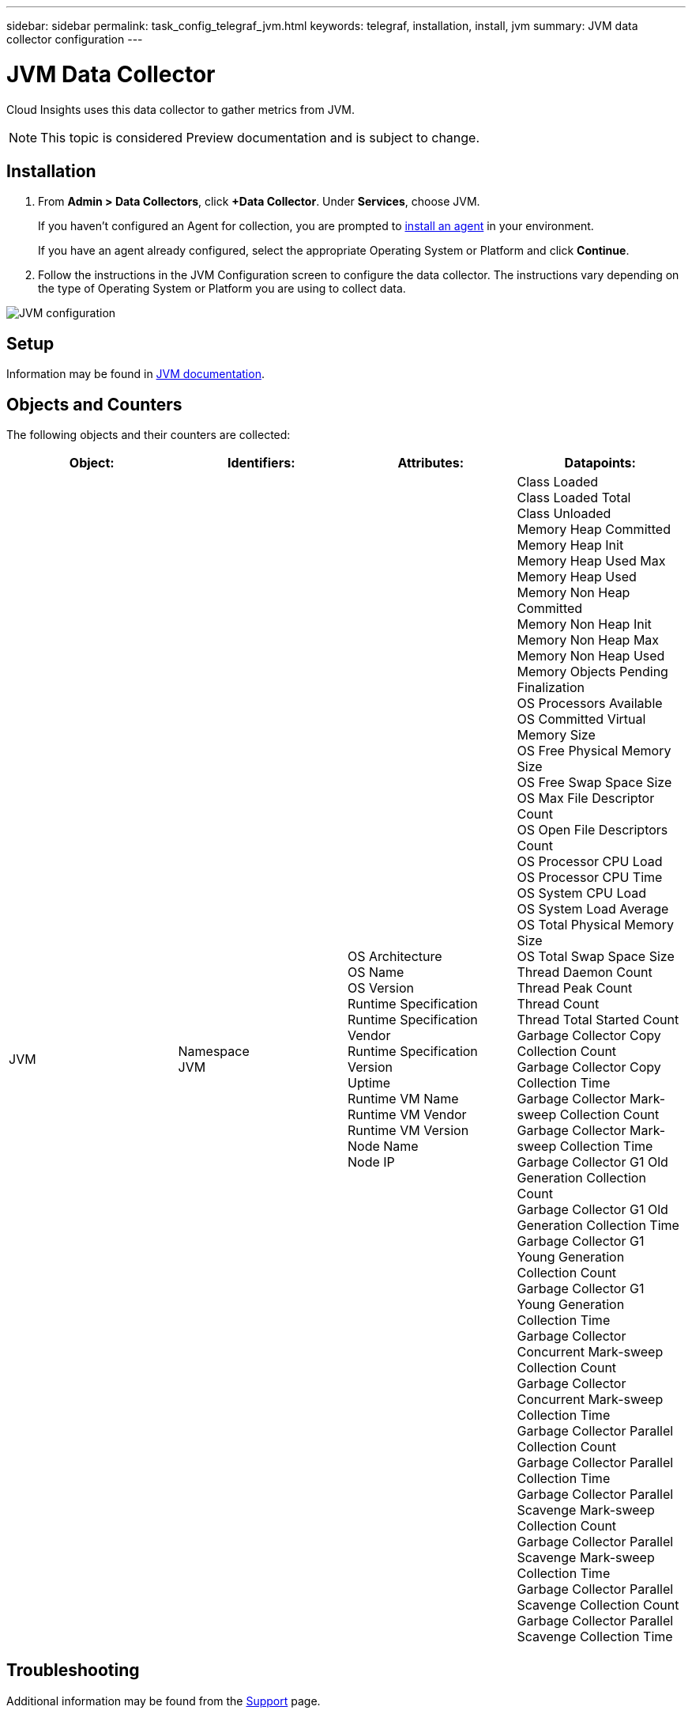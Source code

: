 ---
sidebar: sidebar
permalink: task_config_telegraf_jvm.html
keywords: telegraf, installation, install, jvm
summary: JVM data collector configuration
---

= JVM Data Collector

:toc: macro
:hardbreaks:
:toclevels: 1
:nofooter:
:icons: font
:linkattrs:
:imagesdir: ./media/

[.lead]
Cloud Insights uses this data collector to gather metrics from JVM.

NOTE: This topic is considered Preview documentation and is subject to change.

== Installation

. From *Admin > Data Collectors*, click *+Data Collector*. Under *Services*, choose JVM.
+
If you haven't configured an Agent for collection, you are prompted to link:task_config_telegraf_agent.html[install an agent] in your environment.
+
If you have an agent already configured, select the appropriate Operating System or Platform and click *Continue*.

. Follow the instructions in the JVM Configuration screen to configure the data collector. The instructions vary depending on the type of Operating System or Platform you are using to collect data. 
//The example below shows the instructions for Linux:

image:JVMDCConfigLinux.png[JVM configuration]

== Setup

Information may be found in link:https://docs.oracle.com/javase/specs/jvms/se7/html/index.html[JVM documentation].

== Objects and Counters

The following objects and their counters are collected:

[cols="<.<,<.<,<.<,<.<"]
|===
|Object:|Identifiers:|Attributes: |Datapoints:

|JVM

|Namespace
JVM

|OS Architecture
OS Name
OS Version
Runtime Specification
Runtime Specification Vendor
Runtime Specification Version
Uptime
Runtime VM Name
Runtime VM Vendor
Runtime VM Version
Node Name
Node IP

|Class Loaded
Class Loaded Total
Class Unloaded
Memory Heap Committed
Memory Heap Init
Memory Heap Used Max
Memory Heap Used
Memory Non Heap Committed
Memory Non Heap Init
Memory Non Heap Max
Memory Non Heap Used
Memory Objects Pending Finalization
OS Processors Available
OS Committed Virtual Memory Size
OS Free Physical Memory Size
OS Free Swap Space Size
OS Max File Descriptor Count
OS Open File Descriptors Count
OS Processor CPU Load
OS Processor CPU Time
OS System CPU Load
OS System Load Average
OS Total Physical Memory Size
OS Total Swap Space Size
Thread Daemon Count
Thread Peak Count
Thread Count
Thread Total Started Count
Garbage Collector Copy Collection Count
Garbage Collector Copy Collection Time
Garbage Collector Mark-sweep Collection Count
Garbage Collector Mark-sweep Collection Time
Garbage Collector G1 Old Generation Collection Count
Garbage Collector G1 Old Generation Collection Time
Garbage Collector G1 Young Generation Collection Count
Garbage Collector G1 Young Generation Collection Time
Garbage Collector Concurrent Mark-sweep Collection Count
Garbage Collector Concurrent Mark-sweep Collection Time
Garbage Collector Parallel Collection Count
Garbage Collector Parallel Collection Time
Garbage Collector Parallel Scavenge Mark-sweep Collection Count
Garbage Collector Parallel Scavenge Mark-sweep Collection Time
Garbage Collector Parallel Scavenge Collection Count
Garbage Collector Parallel Scavenge Collection Time
|===


== Troubleshooting

Additional information may be found from the link:concept_requesting_support.html[Support] page.
